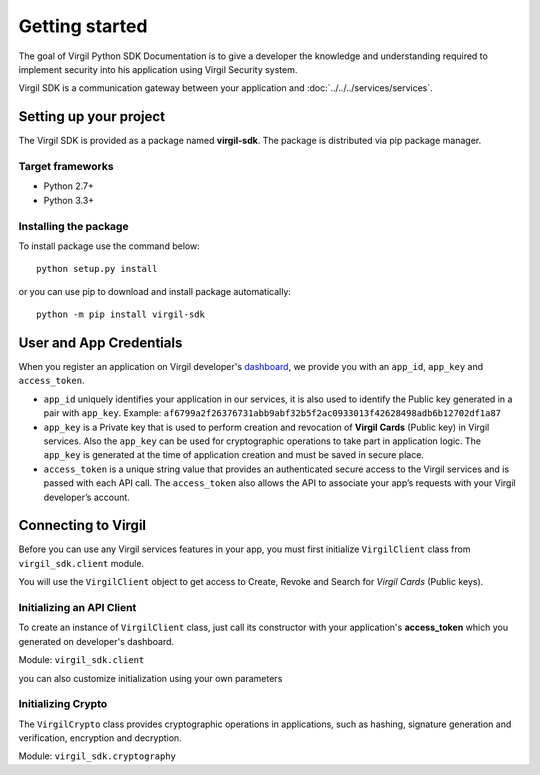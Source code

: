 Getting started
===============

The goal of Virgil Python SDK Documentation is to give a developer the knowledge and understanding required to implement security into his application using Virgil Security system.

Virgil SDK is a communication gateway between your application and :doc:`../../../services/services`. 

Setting up your project
-----------------------

The Virgil SDK is provided as a package named **virgil-sdk**. The package
is distributed via pip package manager.

Target frameworks
~~~~~~~~~~~~~~~~~

-  Python 2.7+
-  Python 3.3+


Installing the package
~~~~~~~~~~~~~~~~~~~~~~

To install package use the command below:

::

    python setup.py install

or you can use pip to download and install package automatically:

::

    python -m pip install virgil-sdk

User and App Credentials
------------------------

When you register an application on Virgil developer's `dashboard <https://developer.virgilsecurity.com/dashboard>`_, we provide you with an ``app_id``, ``app_key`` and ``access_token``.

-  ``app_id`` uniquely identifies your application in our services, it is also used to identify the Public key generated in a pair with ``app_key``. Example:
   ``af6799a2f26376731abb9abf32b5f2ac0933013f42628498adb6b12702df1a87``

-  ``app_key`` is a Private key that is used to perform creation and revocation of **Virgil Cards** (Public key) in Virgil services. Also the ``app_key`` can be used for cryptographic operations to take part in application logic. The ``app_key`` is generated at the time of application creation and must be saved in secure place.

-  ``access_token`` is a unique string value that provides an authenticated secure access to the Virgil services and is passed with each API call. The ``access_token`` also allows the API to associate your app’s requests with your Virgil developer’s account.

Connecting to Virgil
--------------------

Before you can use any Virgil services features in your app, you must first initialize ``VirgilClient`` class from ``virgil_sdk.client`` module. 

You will use the ``VirgilClient`` object to get access to Create, Revoke and Search for *Virgil Cards* (Public keys).

Initializing an API Client
~~~~~~~~~~~~~~~~~~~~~~~~~~

To create an instance of ``VirgilClient`` class, just call its constructor with your application's **access\_token** which you generated on developer's dashboard.

Module: ``virgil_sdk.client``

.. code-block:: python
    :linenos:

    from virgil_sdk.client import VirgilClient

    client = VirgilClient("[YOUR_ACCESS_TOKEN_HERE]")

you can also customize initialization using your own parameters

.. code-block:: python
    :linenos:

    client = VirgilClient(
        "[YOUR_ACCESS_TOKEN_HERE]",
        cards_service_url="https://cards.virgilsecurity.com",
        cards_read_only_service_url="https://cards-ro.virgilsecurity.com",
    )

Initializing Crypto
~~~~~~~~~~~~~~~~~~~

The ``VirgilCrypto`` class provides cryptographic operations in applications, such as hashing, signature generation and verification, encryption and decryption.

Module: ``virgil_sdk.cryptography``

.. code-block:: python
    :linenos:

    from virgil_sdk.cryptography import VirgilCrypto
 
    crypto = VirgilCrypto()